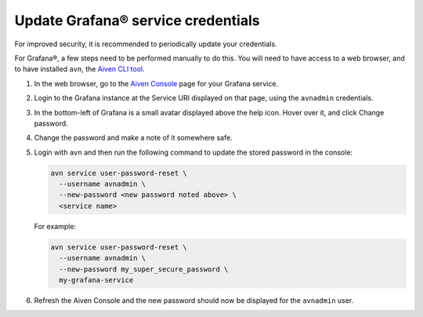 Update Grafana® service credentials
=====================================

For improved security, it is recommended to periodically update your credentials.

For Grafana®, a few steps need to be performed manually to do this. You will need to have access to a web browser,
and to have installed ``avn``, the `Aiven CLI tool <https://docs.aiven.io/docs/tools/cli.html>`_.

1. In the web browser, go to the `Aiven Console <https://console.aiven.io/>`_ page for your Grafana service.

2. Login to the Grafana instance at the Service URI displayed on that page, using the ``avnadmin`` credentials.

3. In the bottom-left of Grafana is a small avatar displayed above the help icon. Hover over it, and click Change password.

   .. image:: /images/products/grafana/grafana-credentials.png
      :alt: Aiven Administrator in Grafana

4. Change the password and make a note of it somewhere safe.

5. Login with ``avn`` and then run the following command to update the stored password in the console:

   .. code::

      avn service user-password-reset \
        --username avnadmin \
        --new-password <new password noted above> \
        <service name>

   For example:
   
   .. code::

      avn service user-password-reset \
        --username avnadmin \
        --new-password my_super_secure_password \
        my-grafana-service

6. Refresh the Aiven Console and the new password should now be displayed for the ``avnadmin`` user.
